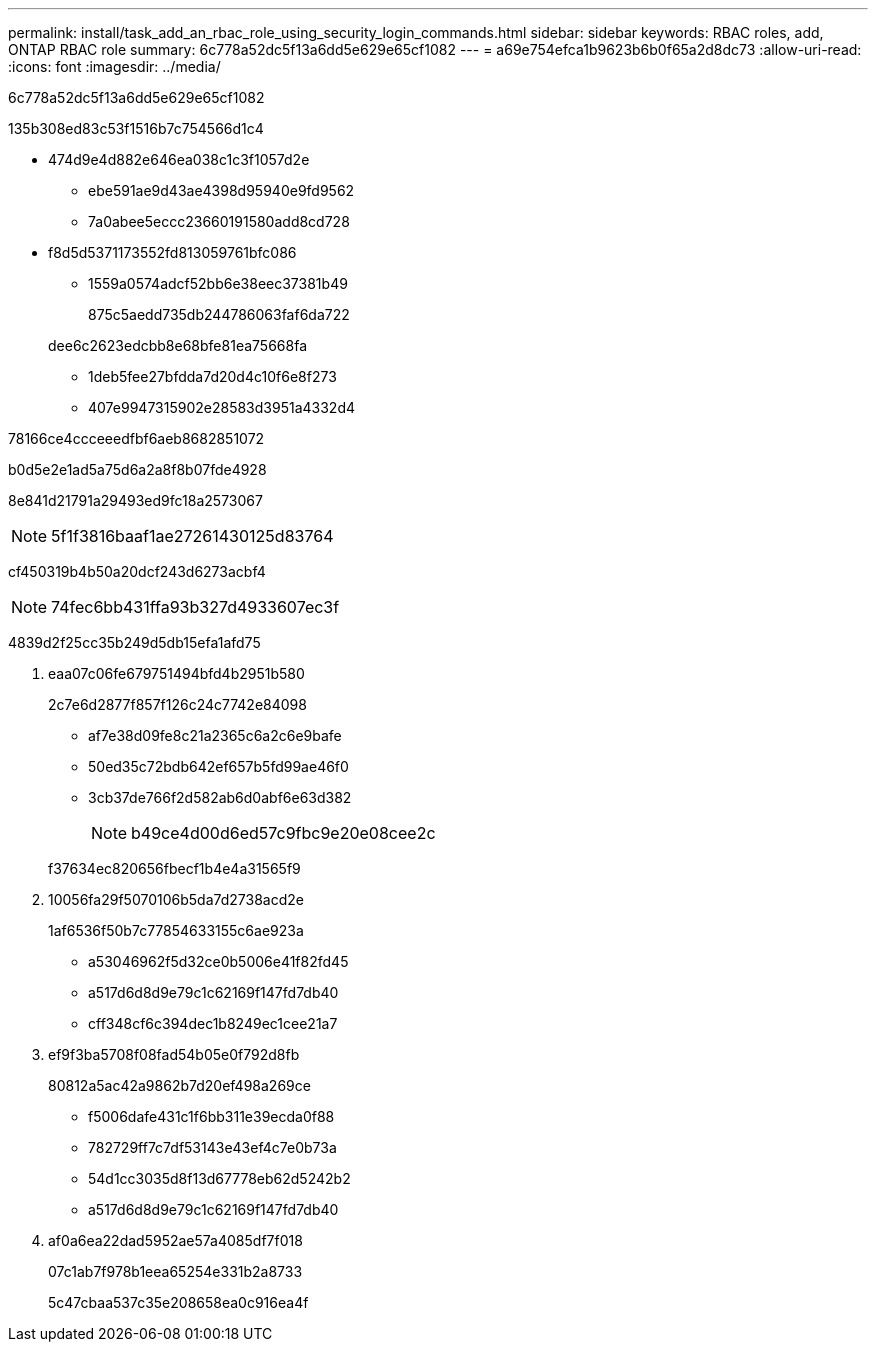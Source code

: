 ---
permalink: install/task_add_an_rbac_role_using_security_login_commands.html 
sidebar: sidebar 
keywords: RBAC roles, add, ONTAP RBAC role 
summary: 6c778a52dc5f13a6dd5e629e65cf1082 
---
= a69e754efca1b9623b6b0f65a2d8dc73
:allow-uri-read: 
:icons: font
:imagesdir: ../media/


[role="lead"]
6c778a52dc5f13a6dd5e629e65cf1082

.135b308ed83c53f1516b7c754566d1c4
* 474d9e4d882e646ea038c1c3f1057d2e
+
** ebe591ae9d43ae4398d95940e9fd9562
** 7a0abee5eccc23660191580add8cd728


* f8d5d5371173552fd813059761bfc086
+
** 1559a0574adcf52bb6e38eec37381b49
+
875c5aedd735db244786063faf6da722

+
dee6c2623edcbb8e68bfe81ea75668fa

** 1deb5fee27bfdda7d20d4c10f6e8f273
** 407e9947315902e28583d3951a4332d4




78166ce4ccceeedfbf6aeb8682851072

b0d5e2e1ad5a75d6a2a8f8b07fde4928

8e841d21791a29493ed9fc18a2573067


NOTE: 5f1f3816baaf1ae27261430125d83764

cf450319b4b50a20dcf243d6273acbf4


NOTE: 74fec6bb431ffa93b327d4933607ec3f

4839d2f25cc35b249d5db15efa1afd75

. eaa07c06fe679751494bfd4b2951b580
+
2c7e6d2877f857f126c24c7742e84098

+
** af7e38d09fe8c21a2365c6a2c6e9bafe
** 50ed35c72bdb642ef657b5fd99ae46f0
** 3cb37de766f2d582ab6d0abf6e63d382
+

NOTE: b49ce4d00d6ed57c9fbc9e20e08cee2c

+
f37634ec820656fbecf1b4e4a31565f9



. 10056fa29f5070106b5da7d2738acd2e
+
1af6536f50b7c77854633155c6ae923a

+
** a53046962f5d32ce0b5006e41f82fd45
** a517d6d8d9e79c1c62169f147fd7db40
** cff348cf6c394dec1b8249ec1cee21a7


. ef9f3ba5708f08fad54b05e0f792d8fb
+
80812a5ac42a9862b7d20ef498a269ce

+
** f5006dafe431c1f6bb311e39ecda0f88
** 782729ff7c7df53143e43ef4c7e0b73a
** 54d1cc3035d8f13d67778eb62d5242b2
** a517d6d8d9e79c1c62169f147fd7db40


. af0a6ea22dad5952ae57a4085df7f018
+
07c1ab7f978b1eea65254e331b2a8733

+
5c47cbaa537c35e208658ea0c916ea4f


